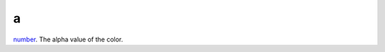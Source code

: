 a
====================================================================================================

`number`_. The alpha value of the color.

.. _`number`: ../../../lua/type/number.html
